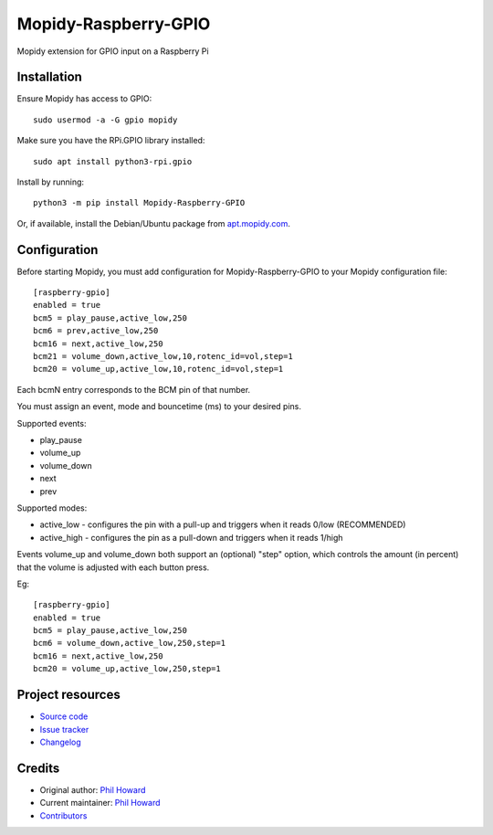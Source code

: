 ****************************
Mopidy-Raspberry-GPIO
****************************

.. image:: https://img.shields.io/pypi/v/Mopidy-Raspberry-GPIO.svg
    :target: https://pypi.org/project/Mopidy-Raspberry-GPIO/
    :alt: Latest PyPI version

.. image:: https://img.shields.io/circleci/build/gh/pimoroni/mopidy-raspberry-gpio
    :target: https://circleci.com/gh/pimoroni/mopidy-raspberry-gpio
    :alt: CircleCI build status

.. image:: https://img.shields.io/codecov/c/gh/pimoroni/mopidy-raspberry-gpio
    :target: https://codecov.io/gh/pimoroni/mopidy-raspberry-gpio
    :alt: Test coverage

Mopidy extension for GPIO input on a Raspberry Pi


Installation
============

Ensure Mopidy has access to GPIO::

    sudo usermod -a -G gpio mopidy
    
Make sure you have the RPi.GPIO library installed::

    sudo apt install python3-rpi.gpio

Install by running::

    python3 -m pip install Mopidy-Raspberry-GPIO

Or, if available, install the Debian/Ubuntu package from `apt.mopidy.com
<https://apt.mopidy.com/>`_.


Configuration
=============

Before starting Mopidy, you must add configuration for
Mopidy-Raspberry-GPIO to your Mopidy configuration file::

    [raspberry-gpio]
    enabled = true
    bcm5 = play_pause,active_low,250
    bcm6 = prev,active_low,250
    bcm16 = next,active_low,250
    bcm21 = volume_down,active_low,10,rotenc_id=vol,step=1
    bcm20 = volume_up,active_low,10,rotenc_id=vol,step=1

Each bcmN entry corresponds to the BCM pin of that number.

You must assign an event, mode and bouncetime (ms) to your desired pins.

Supported events:

- play_pause
- volume_up
- volume_down
- next
- prev

Supported modes:

- active_low - configures the pin with a pull-up and triggers when it reads 0/low (RECOMMENDED)
- active_high - configures the pin as a pull-down and triggers when it reads 1/high

Events volume_up and volume_down both support an (optional) "step" option, which controls the amount (in percent) that the volume is adjusted with each button press.

Eg::

    [raspberry-gpio]
    enabled = true
    bcm5 = play_pause,active_low,250
    bcm6 = volume_down,active_low,250,step=1
    bcm16 = next,active_low,250
    bcm20 = volume_up,active_low,250,step=1


Project resources
=================

- `Source code <https://github.com/pimoroni/mopidy-raspberry-gpio>`_
- `Issue tracker <https://github.com/pimoroni/mopidy-raspberry-gpio/issues>`_
- `Changelog <https://github.com/pimoroni/mopidy-raspberry-gpio/blob/master/CHANGELOG.rst>`_


Credits
=======

- Original author: `Phil Howard <https://github.com/pimoroni>`__
- Current maintainer: `Phil Howard <https://github.com/pimoroni>`__
- `Contributors <https://github.com/pimoroni/mopidy-raspberry-gpio/graphs/contributors>`_
